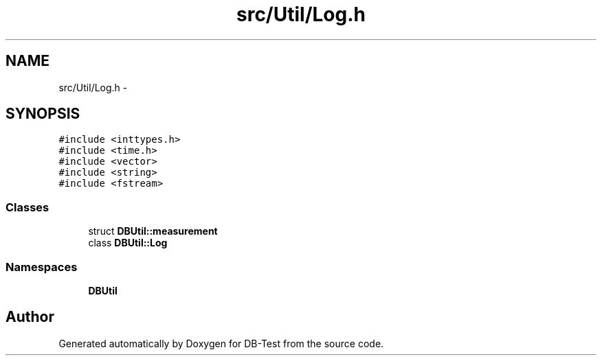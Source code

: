 .TH "src/Util/Log.h" 3 "Mon Nov 17 2014" "DB-Test" \" -*- nroff -*-
.ad l
.nh
.SH NAME
src/Util/Log.h \- 
.SH SYNOPSIS
.br
.PP
\fC#include <inttypes\&.h>\fP
.br
\fC#include <time\&.h>\fP
.br
\fC#include <vector>\fP
.br
\fC#include <string>\fP
.br
\fC#include <fstream>\fP
.br

.SS "Classes"

.in +1c
.ti -1c
.RI "struct \fBDBUtil::measurement\fP"
.br
.ti -1c
.RI "class \fBDBUtil::Log\fP"
.br
.in -1c
.SS "Namespaces"

.in +1c
.ti -1c
.RI "\fBDBUtil\fP"
.br
.in -1c
.SH "Author"
.PP 
Generated automatically by Doxygen for DB-Test from the source code\&.
